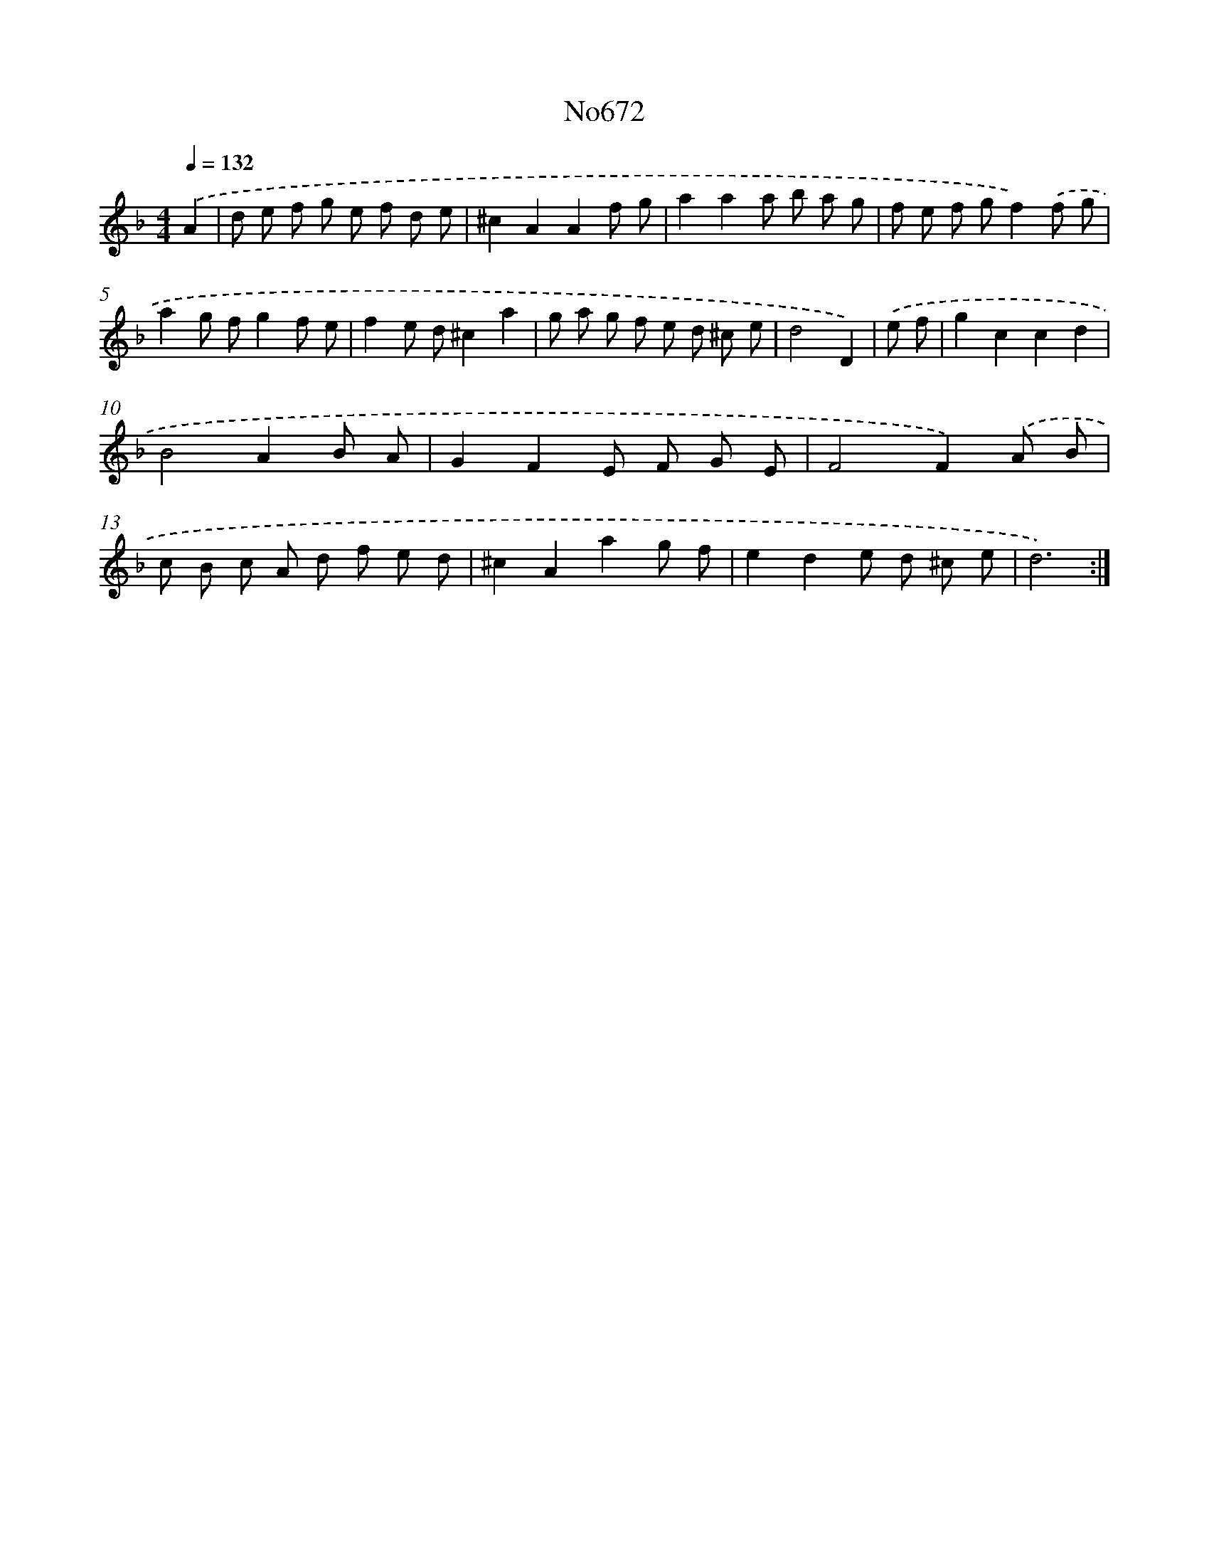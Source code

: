 X: 12395
T: No672
%%abc-version 2.0
%%abcx-abcm2ps-target-version 5.9.1 (29 Sep 2008)
%%abc-creator hum2abc beta
%%abcx-conversion-date 2018/11/01 14:37:24
%%humdrum-veritas 641549700
%%humdrum-veritas-data 535406046
%%continueall 1
%%barnumbers 0
L: 1/8
M: 4/4
Q: 1/4=132
K: F clef=treble
.('A2 [I:setbarnb 1]|
d e f g e f d e |
^c2A2A2f g |
a2a2a b a g |
f e f gf2).('f g |
a2g fg2f e |
f2e d^c2a2 |
g a g f e d ^c e |
d4D2) |
.('e f [I:setbarnb 9]|
g2c2c2d2 |
B4A2B A |
G2F2E F G E |
F4F2).('A B |
c B c A d f e d |
^c2A2a2g f |
e2d2e d ^c e |
d6) :|]
